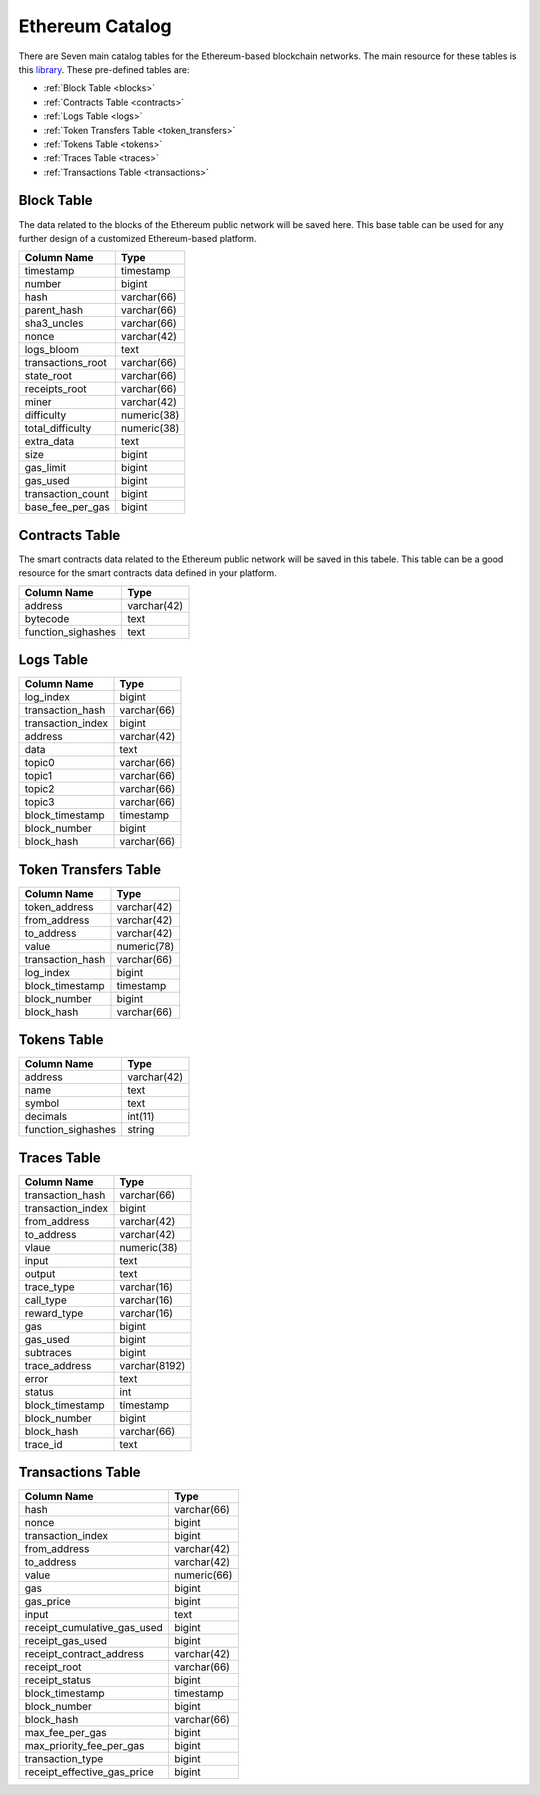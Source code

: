 .. _mgeth:

Ethereum Catalog
======================
There are Seven main catalog tables for the Ethereum-based blockchain networks. The main resource for these tables is this `library <https://pypi.org/project/ethereum-etl/1.0.0/>`_. 
These pre-defined tables are:

* :ref:`Block Table <blocks>`
* :ref:`Contracts Table <contracts>`
* :ref:`Logs Table <logs>`
* :ref:`Token Transfers Table <token_transfers>`
* :ref:`Tokens Table <tokens>`
* :ref:`Traces Table <traces>`
* :ref:`Transactions Table <transactions>`


.. _blocks:

Block Table
-----------------

The data related to the blocks of the Ethereum public network will be saved here. This base table can be used for any further design of a customized Ethereum-based
platform.

+------------------------+------------+
|      Column Name       |   Type     |
|                        |            |
+========================+============+
|      timestamp         | timestamp  |
+------------------------+------------+
|        number          |   bigint   | 
+------------------------+------------+
|        hash            | varchar(66)|
+------------------------+------------+
|      parent_hash       | varchar(66)| 
+------------------------+------------+
|      sha3_uncles       | varchar(66)|
+------------------------+------------+
|        nonce           | varchar(42)| 
+------------------------+------------+
|      logs_bloom        |   text     |
+------------------------+------------+
|   transactions_root    | varchar(66)| 
+------------------------+------------+
|      state_root        | varchar(66)|
+------------------------+------------+
|     receipts_root      | varchar(66)| 
+------------------------+------------+
|         miner          | varchar(42)| 
+------------------------+------------+
|      difficulty        | numeric(38)| 
+------------------------+------------+
|   total_difficulty     | numeric(38)| 
+------------------------+------------+
|      extra_data        |   text     |
+------------------------+------------+
|        size            |   bigint   |
+------------------------+------------+ 
|      gas_limit         |   bigint   |
+------------------------+------------+ 
|      gas_used          |   bigint   |
+------------------------+------------+ 
|  transaction_count     |   bigint   |
+------------------------+------------+ 
|   base_fee_per_gas     |   bigint   |
+------------------------+------------+ 



.. _contracts:

Contracts Table
-----------------

The smart contracts data related to the Ethereum public network will be saved in this tabele. This table can be a good resource for the smart contracts data defined
in your platform.


+------------------------+------------+
|      Column Name       |   Type     |
|                        |            |
+========================+============+
|        address         | varchar(42)|
+------------------------+------------+
|        bytecode        |    text    | 
+------------------------+------------+
|   function_sighashes   |    text    |
+------------------------+------------+


.. _logs:

Logs Table
-----------------


+------------------------+------------+
|      Column Name       |   Type     |
|                        |            |
+========================+============+
|        log_index       |   bigint   | 
+------------------------+------------+
|    transaction_hash    | varchar(66)|
+------------------------+------------+
|    transaction_index   |   bigint   | 
+------------------------+------------+
|        address         | varchar(42)|
+------------------------+------------+
|         data           |   text     |
+------------------------+------------+
|        topic0          | varchar(66)| 
+------------------------+------------+
|        topic1          | varchar(66)| 
+------------------------+------------+
|        topic2          | varchar(66)| 
+------------------------+------------+
|        topic3          | varchar(66)| 
+------------------------+------------+
|    block_timestamp     |  timestamp | 
+------------------------+------------+
|      block_number      |   bigint   | 
+------------------------+------------+
|      block_hash        | varchar(66)|
+------------------------+------------+


.. _token_transfers:

Token Transfers Table
------------------------

+------------------------+------------+
|      Column Name       |   Type     |
|                        |            |
+========================+============+
|     token_address      | varchar(42)| 
+------------------------+------------+
|     from_address       | varchar(42)| 
+------------------------+------------+
|      to_address        | varchar(42)| 
+------------------------+------------+
|        value           | numeric(78)| 
+------------------------+------------+
|    transaction_hash    | varchar(66)| 
+------------------------+------------+
|       log_index        |   bigint   | 
+------------------------+------------+
|    block_timestamp     |  timestamp |
+------------------------+------------+
|      block_number      |   bigint   | 
+------------------------+------------+
|       block_hash       | varchar(66)| 
+------------------------+------------+


.. _tokens:

Tokens Table
------------------------

+------------------------+------------+
|      Column Name       |   Type     |
|                        |            |
+========================+============+
|        address         | varchar(42)| 
+------------------------+------------+
|         name           |    text    | 
+------------------------+------------+
|        symbol          |    text    | 
+------------------------+------------+
|      decimals          |   int(11)  | 
+------------------------+------------+
|    function_sighashes  |   string   | 
+------------------------+------------+


.. _traces:

Traces Table
------------------------

+------------------------+-------------+
|      Column Name       |   Type      |
|                        |             |
+========================+=============+
|    transaction_hash    | varchar(66) |
+------------------------+-------------+
|   transaction_index    |   bigint    | 
+------------------------+-------------+
|      from_address      | varchar(42) |
+------------------------+-------------+
|      to_address        | varchar(42) | 
+------------------------+-------------+
|        vlaue           | numeric(38) |
+------------------------+-------------+
|        input           |    text     |
+------------------------+-------------+
|        output          |    text     |
+------------------------+-------------+
|      trace_type        | varchar(16) | 
+------------------------+-------------+
|      call_type         | varchar(16) |
+------------------------+-------------+
|     reward_type        | varchar(16) | 
+------------------------+-------------+
|        gas             |   bigint    |
+------------------------+-------------+  
|      gas_used          |   bigint    |
+------------------------+-------------+ 
|      subtraces         |   bigint    |
+------------------------+-------------+ 
|    trace_address       |varchar(8192)|
+------------------------+-------------+ 
|        error           |    text     |
+------------------------+-------------+
|        status          |    int      |
+------------------------+-------------+
|   block_timestamp      |  timestamp  |
+------------------------+-------------+
|      block_number      |   bigint    |
+------------------------+-------------+ 
|      block_hash        | varchar(66) |
+------------------------+-------------+ 
|       trace_id         |    text     |
+------------------------+-------------+

.. _transactions:

Transactions Table
------------------------


+---------------------------+-------------+
|         Column Name       |     Type    |
|                           |             |
+===========================+=============+
|             hash          | varchar(66) |
+---------------------------+-------------+
|             nonce         |   bigint    | 
+---------------------------+-------------+
|      transaction_index    |   bigint    |
+---------------------------+-------------+
|         from_address      | varchar(42) | 
+---------------------------+-------------+
|         to_address        | varchar(42) | 
+---------------------------+-------------+
|             value         | numeric(66) |
+---------------------------+-------------+
|              gas          |   bigint    | 
+---------------------------+-------------+
|           gas_price       |   bigint    |
+---------------------------+-------------+
|            input          |    text     | 
+---------------------------+-------------+
|receipt_cumulative_gas_used|   bigint    |
+---------------------------+-------------+
|      receipt_gas_used     |   bigint    | 
+---------------------------+-------------+
| receipt_contract_address  | varchar(42) |
+---------------------------+-------------+
|        receipt_root       | varchar(66) |
+---------------------------+-------------+
|      receipt_status       |   bigint    | 
+---------------------------+-------------+
|      block_timestamp      |  timestamp  |
+---------------------------+-------------+
|        block_number       |   bigint    | 
+---------------------------+-------------+
|         block_hash        | varchar(66) |
+---------------------------+-------------+
|      max_fee_per_gas      |   bigint    | 
+---------------------------+-------------+
| max_priority_fee_per_gas  |   bigint    | 
+---------------------------+-------------+
|      transaction_type     |   bigint    | 
+---------------------------+-------------+
|receipt_effective_gas_price|   bigint    | 
+---------------------------+-------------+


